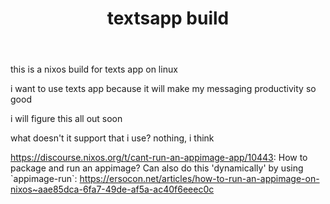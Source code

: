 #+TITLE: textsapp build
this is a nixos build for texts app on linux

i want to use texts app because it will make my messaging productivity so good

i will figure this all out soon

what doesn't it support that i use? nothing, i think

https://discourse.nixos.org/t/cant-run-an-appimage-app/10443: How to package and run an appimage? Can also do this 'dynamically' by using `appimage-run`: https://ersocon.net/articles/how-to-run-an-appimage-on-nixos~aae85dca-6fa7-49de-af5a-ac40f6eeec0c
